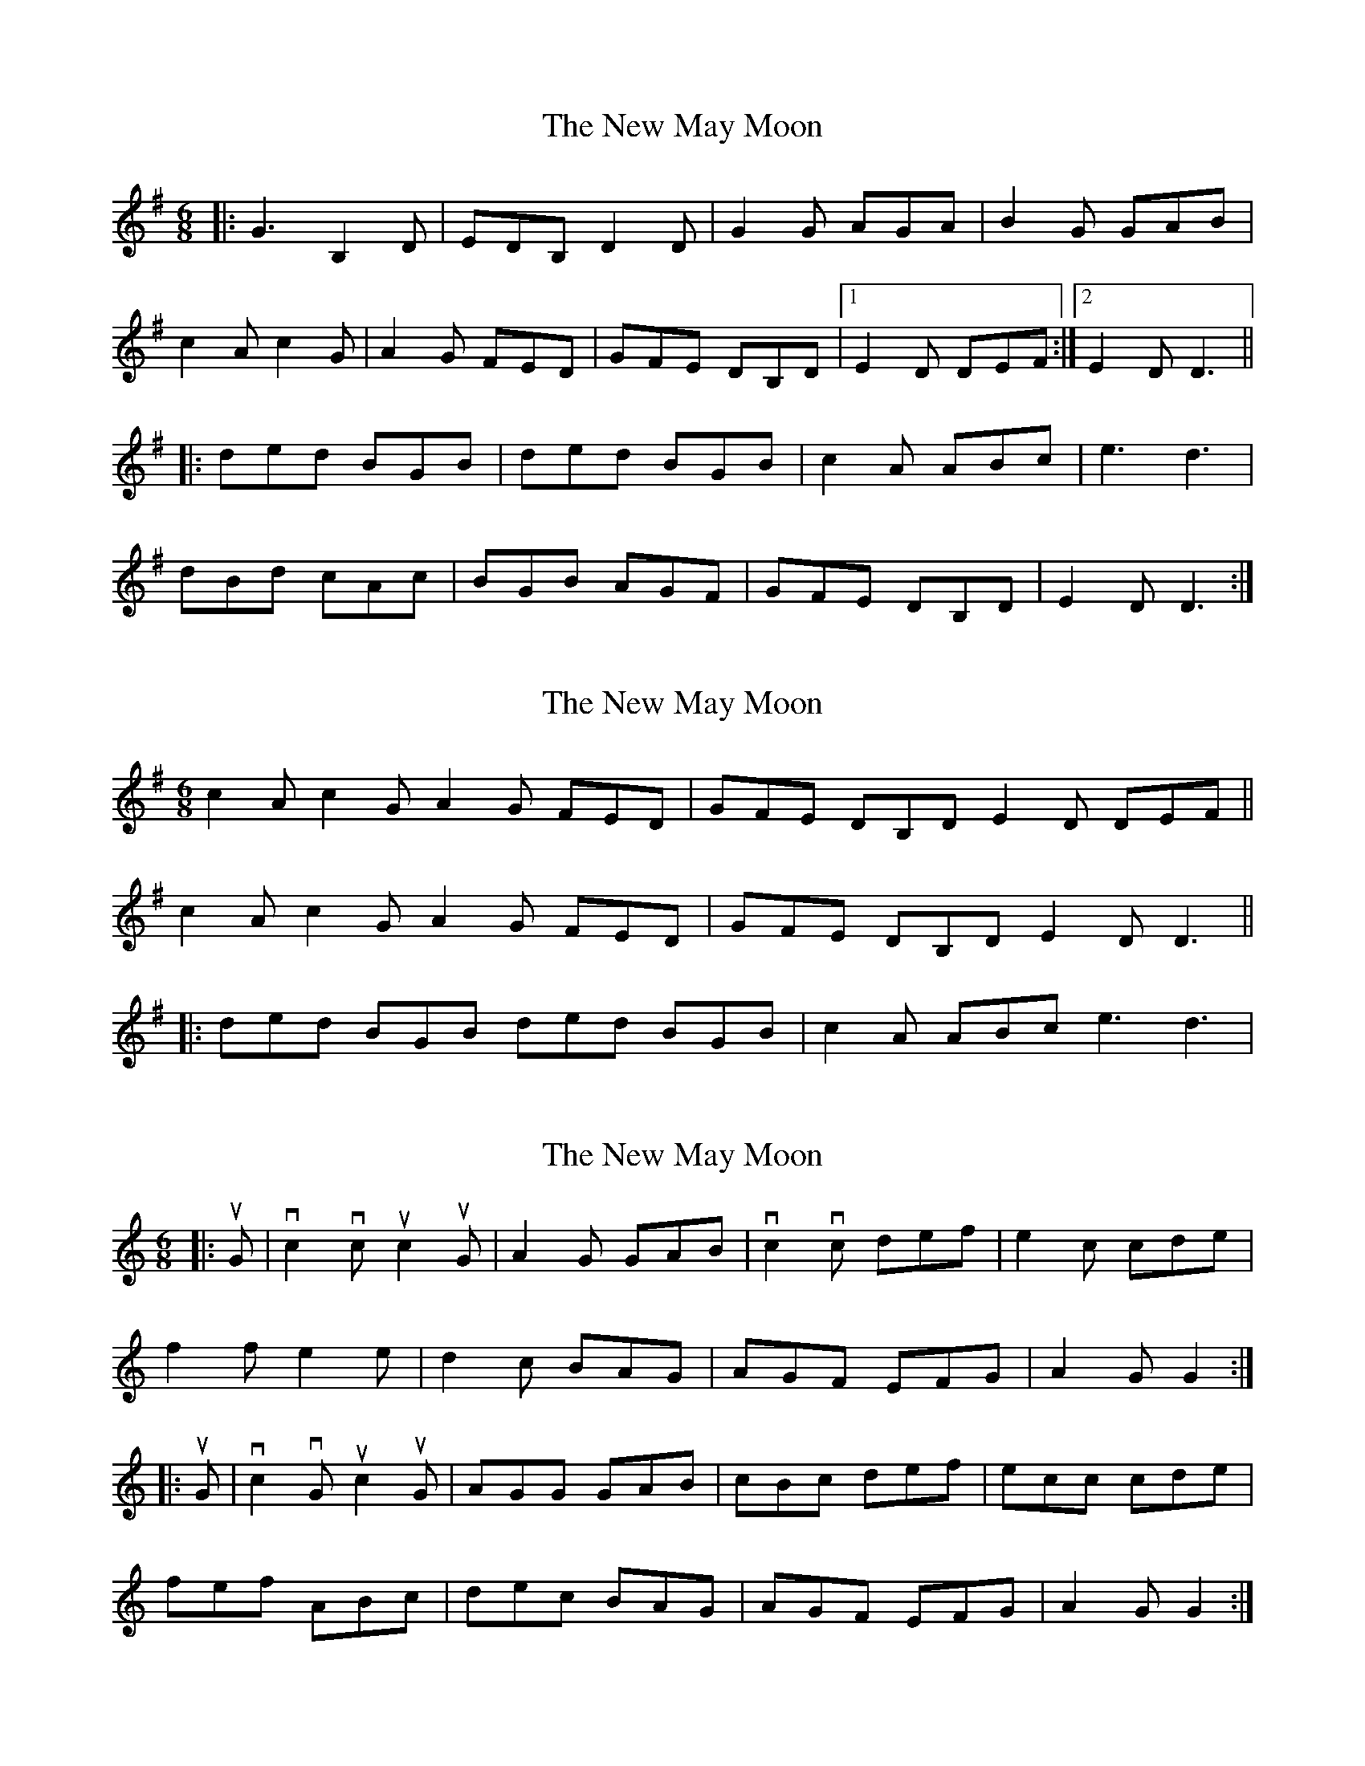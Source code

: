 X: 1
T: New May Moon, The
Z: nicholas
S: https://thesession.org/tunes/6334#setting6334
R: jig
M: 6/8
L: 1/8
K: Gmaj
|:G3 B,2D|EDB, D2D|G2G AGA|B2G GAB|
c2A c2G|A2G FED|GFE DB,D|1 E2D DEF:|2 E2D D3||
|:ded BGB|ded BGB|c2A ABc|e3 d3|
dBd cAc|BGB AGF|GFE DB,D|E2D D3:|
X: 2
T: New May Moon, The
Z: Alancorsini
S: https://thesession.org/tunes/6334#setting18091
R: jig
M: 6/8
L: 1/8
K: Gmaj
c2A c2G A2G FED|GFE DB,D E2D DEF ||c2A c2G A2G FED|GFE DB,D E2D D3|||:ded BGB ded BGB|c2A ABc e3 d3|
X: 3
T: New May Moon, The
Z: ceolachan
S: https://thesession.org/tunes/6334#setting24496
R: jig
M: 6/8
L: 1/8
K: Cmaj
|: uG |vc2 vc uc2 uG | A2 G GAB | vc2 vc def | e2 c cde |
f2 f e2 e | d2 c BAG | AGF EFG | A2 G G2 :|
|: uG |vc2 vG uc2 uG | AGG GAB | cBc def | ecc cde |
fef ABc | dec BAG | AGF EFG | A2 G G2 :|
X: 4
T: New May Moon, The
Z: ceolachan
S: https://thesession.org/tunes/6334#setting24497
R: jig
M: 6/8
L: 1/8
K: Cmaj
|: E/F/G |c2 c c2 G | A2 G GEG | c2 c d[G^c]d | e2 c E2 G |
f2 f e2 e | dec BB/A/G | AGF EFG | A2 G G :|
|: G/A/B |c2 G cGE | A2 G G2 G | cc/c/c dB/c/d | e2 c cc/d/e |
f>ff ee/e/e | d2 c BAG | FED cFG | A2 B c :|
X: 5
T: New May Moon, The
Z: ceolachan
S: https://thesession.org/tunes/6334#setting24498
R: jig
M: 6/8
L: 1/8
K: Gmaj
|: G |c2 c c2 G | [F2A2] [EG] [E2G2] G | [G2c2] c [Bd][Ac][Bd] | [G2e2] [Ec] [E2c2] e |
[A2f2] [Af] [G2e2] [Ge] | dec B2 A/G/ | [FA][EG][DF] [CE][DF][EG] | [F2A2] [EG] [E2G2] :|
|: A/B/ |c2 G c2 G | A2 G G2 G | ccc dcd | [G2e2] [Ec] [E2c2] d/e/ |
[A3/f3/]f/f [G2e2] e | ded B2 A/G/ | [FA][EG][DF] [CE][DF][EG] | [F2A2] [EG] [E2G2] :|
X: 6
T: New May Moon, The
Z: ceolachan
S: https://thesession.org/tunes/6334#setting24499
R: jig
M: 6/8
L: 1/8
K: Dmaj
|: A |d2 d d2 A | B2 A A^GA | d2 d e^de | f2 d def |
g2 g f2 f | e2 d cBA | B2 A FGA | B2 A A2 :|
|: B/c/ |d2 A d2 A | B2 A A2 A | d2 d efg | fge dcd |
gag faf | ef/e/d cBA | BAG FGA | B2 A A2 :|

